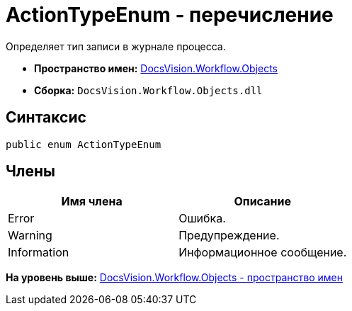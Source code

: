 = ActionTypeEnum - перечисление

Определяет тип записи в журнале процесса.

* [.keyword]*Пространство имен:* xref:Objects_NS.adoc[DocsVision.Workflow.Objects]
* [.keyword]*Сборка:* [.ph .filepath]`DocsVision.Workflow.Objects.dll`

== Синтаксис

[source,pre,codeblock,language-csharp]
----
public enum ActionTypeEnum
----

== Члены

[cols=",",options="header",]
|===
|Имя члена |Описание
|Error |Ошибка.
|Warning |Предупреждение.
|Information |Информационное сообщение.
|===

*На уровень выше:* xref:../../../../api/DocsVision/Workflow/Objects/Objects_NS.adoc[DocsVision.Workflow.Objects - пространство имен]
